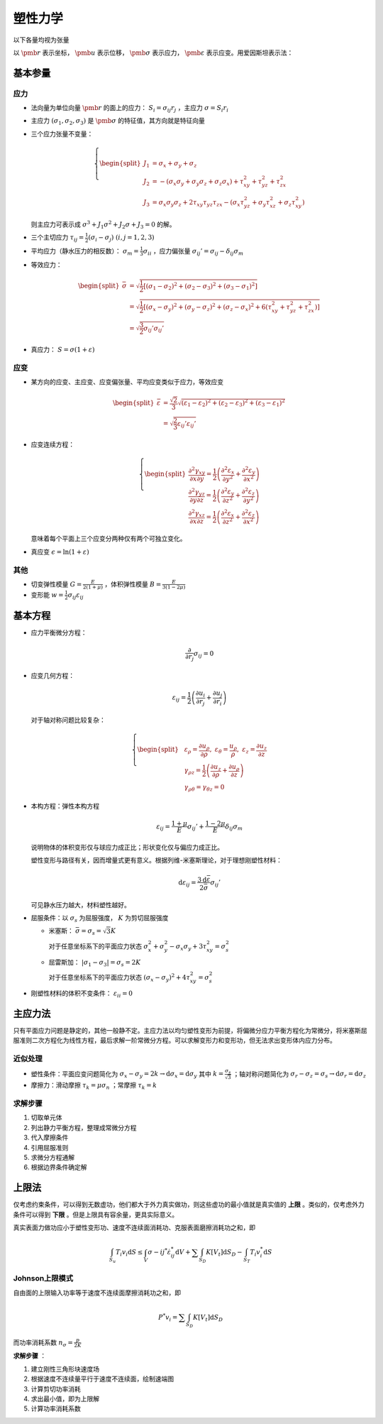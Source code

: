 塑性力学
========

以下各量均视为张量

以 :math:`\pmb{r}` 表示坐标， :math:`\pmb{u}` 表示位移， :math:`\pmb{\sigma}` 表示应力， :math:`\pmb{\varepsilon}` 表示应变。用爱因斯坦表示法：

基本参量
--------

应力
++++

- 法向量为单位向量 :math:`\pmb{r}` 的面上的应力： :math:`S_i=\sigma_{ij} r_j` ，主应力 :math:`\sigma=S_i r_i`
- 主应力 :math:`(\sigma_1,\sigma_2,\sigma_3)` 是 :math:`\pmb{\sigma}` 的特征值，其方向就是特征向量
- 三个应力张量不变量：
  
  .. math::

     \left\{
     \begin{split}
     J_1&=\sigma_x+\sigma_y+\sigma_z\\
     J_2&=-(\sigma_x\sigma_y+\sigma_y\sigma_z+\sigma_z\sigma_x)+\tau_{xy}^2+\tau_{yz}^2+\tau_{zx}^2\\
     J_3&=\sigma_x\sigma_y\sigma_z+2\tau_{xy}\tau_{yz}\tau_{zx}-(\sigma_x\tau_{yz}^2+\sigma_y\tau_{xz}^2+\sigma_z\tau_{xy}^2)
     \end{split}
     \right.

  则主应力可表示成 :math:`\sigma^3+J_1\sigma^2+J_2\sigma+J_3=0` 的解。

- 三个主切应力 :math:`\tau_{ij}=\frac{1}{2}(\sigma_i-\sigma_j)~(i,j=1,2,3)` 
- 平均应力（静水压力的相反数）： :math:`\sigma_m=\frac{1}{3}\sigma_{ii}` ，应力偏张量 :math:`\sigma_{ij}'=\sigma_{ij}-\delta_{ij}\sigma_m` 
- 等效应力：
  
  .. math::

     \begin{split}
     \bar{\sigma}&=\sqrt{\frac{1}{2}[(\sigma_1-\sigma_2)^2+(\sigma_2-\sigma_3)^2+(\sigma_3-\sigma_1)^2]}\\
     &=\sqrt{\frac{1}{2}[(\sigma_x-\sigma_y)^2+(\sigma_y-\sigma_z)^2+(\sigma_z-\sigma_x)^2+6(\tau_{xy}^2+\tau_{yz}^2+\tau_{zx}^2)]}\\
     &=\sqrt{\frac{3}{2}\sigma_{ij}'\sigma_{ij}'}
     \end{split}

- 真应力： :math:`S=\sigma(1+\varepsilon)` 

应变
++++

- 某方向的应变、主应变、应变偏张量、平均应变类似于应力，等效应变 

  .. math:: 
     
     \begin{split}
     \bar{\varepsilon}&=\frac{\sqrt{2}}{3}\sqrt{(\varepsilon_1-\varepsilon_2)^2+(\varepsilon_2-\varepsilon_3)^2+(\varepsilon_3-\varepsilon_1)^2}\\
     &=\sqrt{\frac{2}{3}\varepsilon_{ij}'\varepsilon_{ij}'}
     \end{split}

- 应变连续方程：
  
  .. math::

     \left\{
     \begin{split}
     \frac{\partial^2\gamma_{xy}}{\partial x\partial y}=\frac{1}{2}\left(\frac{\partial^2\varepsilon_x}{\partial y^2}+\frac{\partial^2\varepsilon_y}{\partial x^2}\right)\\
     \frac{\partial^2\gamma_{yz}}{\partial y\partial z}=\frac{1}{2}\left(\frac{\partial^2\varepsilon_y}{\partial z^2}+\frac{\partial^2\varepsilon_z}{\partial y^2}\right)\\
     \frac{\partial^2\gamma_{xz}}{\partial x\partial z}=\frac{1}{2}\left(\frac{\partial^2\varepsilon_x}{\partial z^2}+\frac{\partial^2\varepsilon_z}{\partial x^2}\right)
     \end{split}
     \right.

  意味着每个平面上三个应变分两种仅有两个可独立变化。

- 真应变 :math:`\epsilon=\ln(1+\varepsilon)` 

其他
++++

- 切变弹性模量 :math:`G=\frac{E}{2(1+\mu)}` ，体积弹性模量 :math:`B=\frac{E}{3(1-2\mu)}` 
- 变形能 :math:`w=\frac{1}{2}\sigma_{ij}\varepsilon_{ij}` 

基本方程
--------

- 应力平衡微分方程：
  
  .. math:: \frac{\partial}{\partial r_j}\sigma_{ij}=0

- 应变几何方程：
  
  .. math:: \varepsilon_{ij}=\frac{1}{2}\left(\frac{\partial u_i}{\partial r_j}+\frac{\partial u_j}{\partial r_i}\right)

  对于轴对称问题比较复杂：

  .. math::

     \left\{
     \begin{split}
     &\varepsilon_\rho=\frac{\partial u_\rho}{\partial \rho},~\varepsilon_\theta=\frac{u_\rho}{\rho},~\varepsilon_z=\frac{\partial u_z}{\partial z}\\
     &\gamma_{\rho z}=\frac{1}{2}\left(\frac{\partial u_z}{\partial \rho}+\frac{\partial u_\rho}{\partial z}\right)\\
     &\gamma_{\rho\theta}=\gamma_{\theta z}=0
     \end{split}
     \right.

- 本构方程：弹性本构方程
  
  .. math:: \varepsilon_{ij}=\frac{1+\mu}{E}\sigma_{ij}'+\frac{1-2\mu}{E}\delta_{ij}\sigma_m

  说明物体的体积变形仅与球应力成正比；形状变化仅与偏应力成正比。
  
  塑性变形与路径有关，因而增量式更有意义。根据列维-米塞斯理论，对于理想刚塑性材料：

  .. math:: \mathrm{d}\varepsilon_{ij}=\frac{3\mathrm{d}\bar{\varepsilon}}{2\bar{\sigma}}\sigma_{ij}'

  可见静水压力越大，材料塑性越好。

- 屈服条件：以 :math:`\sigma_s` 为屈服强度， :math:`K` 为剪切屈服强度
  
  - 米塞斯： :math:`\bar{\sigma}=\sigma_s=\sqrt{3}K` 
    
    对于任意坐标系下的平面应力状态 :math:`\sigma_x^2+\sigma_y^2-\sigma_x\sigma_y+3\tau_{xy}^2=\sigma_s^2`

  - 屈雷斯加： :math:`|\sigma_1-\sigma_3|=\sigma_s=2K`

    对于任意坐标系下的平面应力状态 :math:`(\sigma_x-\sigma_y)^2+4\tau_{xy}^2=\sigma_s^2`
    
- 刚塑性材料的体积不变条件： :math:`\varepsilon_{ii}=0`
  
主应力法
--------

只有平面应力问题是静定的，其他一般静不定。主应力法以均匀塑性变形为前提，将偏微分应力平衡方程化为常微分，将米塞斯屈服准则二次方程化为线性方程，最后求解一阶常微分方程。可以求解变形力和变形功，但无法求出变形体内应力分布。

近似处理
++++++++

- 塑性条件：平面应变问题简化为 :math:`\sigma_x-\sigma_y=2k\to\mathrm{d}\sigma_x=\mathrm{d}\sigma_y` 其中 :math:`k=\frac{\sigma_s}{\sqrt{3}}` ；轴对称问题简化为 :math:`\sigma_r-\sigma_z=\sigma_s\to\mathrm{d}\sigma_r=\mathrm{d}\sigma_z` 
- 摩擦力：滑动摩擦 :math:`\tau_k=\mu\sigma_n` ；常摩擦 :math:`\tau_k=k`

求解步骤
++++++++

1. 切取单元体
#. 列出静力平衡方程，整理成常微分方程
#. 代入摩擦条件
#. 引用屈服准则
#. 求微分方程通解
#. 根据边界条件确定解

上限法
------

.. image:: 界限法.png
  :width: 400

仅考虑约束条件，可以得到无数虚功，他们都大于外力真实做功，则这些虚功的最小值就是真实值的 **上限** 。类似的，仅考虑外力条件可以得到 **下限** 。但是上限具有容余量，更具实际意义。

真实表面力做功应小于塑性变形功、速度不连续面消耗功、克服表面磨擦消耗功之和，即 

.. math:: \int_{S_u}T_i v_i\mathrm{d}S\le\int_V\sigma-{ij}^*\dot{\varepsilon}_{ij}^*\mathrm{d}V+\sum\int_{S_D}K[V_t]\mathrm{d}S_D-\int_{S_T}T_i v_i^*\mathrm{d}S

Johnson上限模式
+++++++++++++++

自由面的上限输入功率等于速度不连续面摩擦消耗功之和，即 

.. math:: P^*v_i=\sum\int_{S_D}K[V_t]\mathrm{d}S_D

而功率消耗系数 :math:`n_\sigma=\frac{p}{2K}` 

**求解步骤** ：

1. 建立刚性三角形块速度场
#. 根据速度不连续量平行于速度不连续面，绘制速端图
#. 计算剪切功率消耗
#. 求出最小值，即为上限解
#. 计算功率消耗系数
